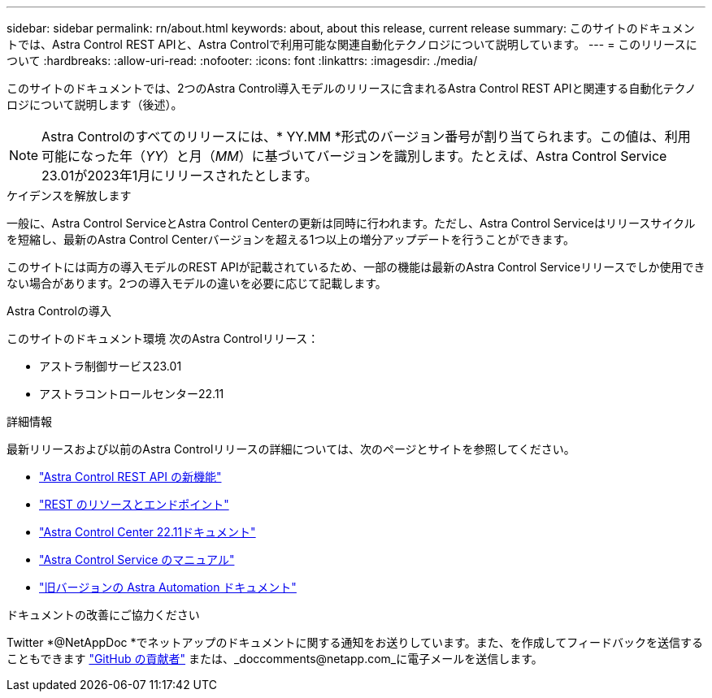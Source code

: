 ---
sidebar: sidebar 
permalink: rn/about.html 
keywords: about, about this release, current release 
summary: このサイトのドキュメントでは、Astra Control REST APIと、Astra Controlで利用可能な関連自動化テクノロジについて説明しています。 
---
= このリリースについて
:hardbreaks:
:allow-uri-read: 
:nofooter: 
:icons: font
:linkattrs: 
:imagesdir: ./media/


[role="lead"]
このサイトのドキュメントでは、2つのAstra Control導入モデルのリリースに含まれるAstra Control REST APIと関連する自動化テクノロジについて説明します（後述）。


NOTE: Astra Controlのすべてのリリースには、* YY.MM *形式のバージョン番号が割り当てられます。この値は、利用可能になった年（_YY_）と月（_MM_）に基づいてバージョンを識別します。たとえば、Astra Control Service 23.01が2023年1月にリリースされたとします。

.ケイデンスを解放します
一般に、Astra Control ServiceとAstra Control Centerの更新は同時に行われます。ただし、Astra Control Serviceはリリースサイクルを短縮し、最新のAstra Control Centerバージョンを超える1つ以上の増分アップデートを行うことができます。

このサイトには両方の導入モデルのREST APIが記載されているため、一部の機能は最新のAstra Control Serviceリリースでしか使用できない場合があります。2つの導入モデルの違いを必要に応じて記載します。

.Astra Controlの導入
このサイトのドキュメント環境 次のAstra Controlリリース：

* アストラ制御サービス23.01
* アストラコントロールセンター22.11


.詳細情報
最新リリースおよび以前のAstra Controlリリースの詳細については、次のページとサイトを参照してください。

* link:../rn/whats_new.html["Astra Control REST API の新機能"]
* link:../endpoints/resources.html["REST のリソースとエンドポイント"]
* https://docs.netapp.com/us-en/astra-control-center-2211/["Astra Control Center 22.11ドキュメント"^]
* https://docs.netapp.com/us-en/astra-control-service/["Astra Control Service のマニュアル"^]
* link:../aa-earlier-versions.html["旧バージョンの Astra Automation ドキュメント"]


.ドキュメントの改善にご協力ください
Twitter *@NetAppDoc *でネットアップのドキュメントに関する通知をお送りしています。また、を作成してフィードバックを送信することもできます link:https://docs.netapp.com/us-en/contribute/["GitHub の貢献者"^] または、_doccomments@netapp.com_に電子メールを送信します。
